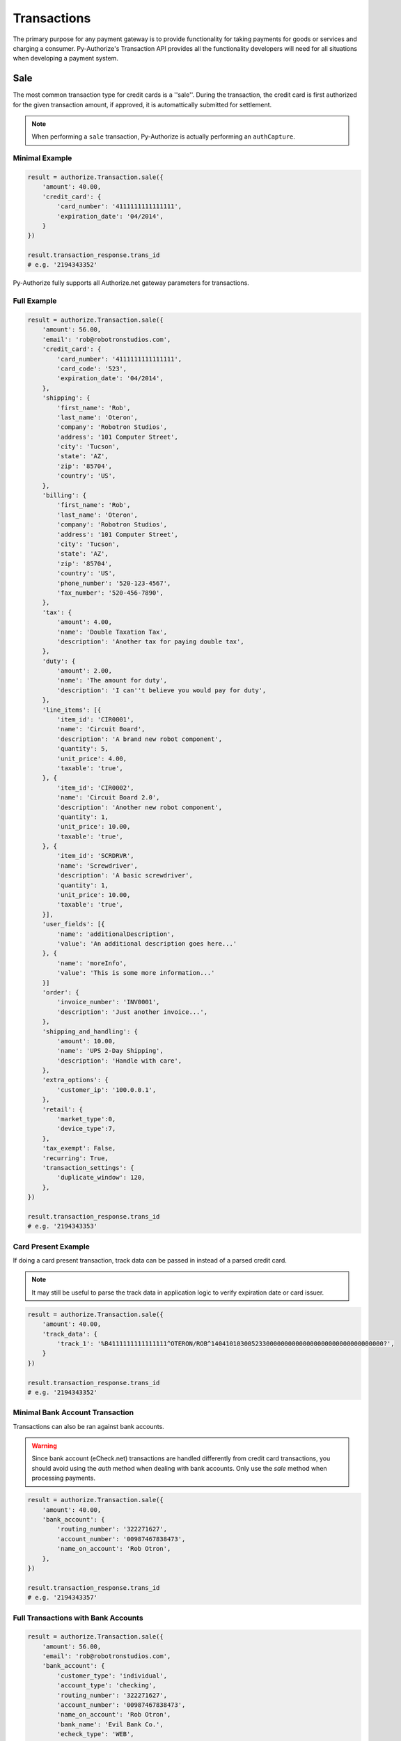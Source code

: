 Transactions
============

The primary purpose for any payment gateway is to provide functionality for 
taking payments for goods or services and charging a consumer. Py-Authorize's 
Transaction API provides all the functionality developers will need for all 
situations when developing a payment system. 

Sale
----

The most common transaction type for credit cards is a ''sale''. During the 
transaction, the credit card is first authorized for the given transaction 
amount, if approved, it is automattically submitted for settlement.

.. note::

    When performing a ``sale`` transaction, Py-Authorize is actually 
    performing an ``authCapture``.

Minimal Example
~~~~~~~~~~~~~~~

.. code-block:: python

    result = authorize.Transaction.sale({
        'amount': 40.00,
        'credit_card': {
            'card_number': '4111111111111111',
            'expiration_date': '04/2014',
        }
    })

    result.transaction_response.trans_id
    # e.g. '2194343352'


Py-Authorize fully supports all Authorize.net gateway parameters for 
transactions.

Full Example
~~~~~~~~~~~~

.. code-block:: python

    result = authorize.Transaction.sale({
        'amount': 56.00,
        'email': 'rob@robotronstudios.com',
        'credit_card': {
            'card_number': '4111111111111111',
            'card_code': '523',
            'expiration_date': '04/2014',
        },
        'shipping': {
            'first_name': 'Rob',
            'last_name': 'Oteron',
            'company': 'Robotron Studios',
            'address': '101 Computer Street',
            'city': 'Tucson',
            'state': 'AZ',
            'zip': '85704',
            'country': 'US',
        },
        'billing': {
            'first_name': 'Rob',
            'last_name': 'Oteron',
            'company': 'Robotron Studios',
            'address': '101 Computer Street',
            'city': 'Tucson',
            'state': 'AZ',
            'zip': '85704',
            'country': 'US',
            'phone_number': '520-123-4567',
            'fax_number': '520-456-7890',
        },
        'tax': {
            'amount': 4.00,
            'name': 'Double Taxation Tax',
            'description': 'Another tax for paying double tax',
        },
        'duty': {
            'amount': 2.00,
            'name': 'The amount for duty',
            'description': 'I can''t believe you would pay for duty',
        },
        'line_items': [{
            'item_id': 'CIR0001',
            'name': 'Circuit Board',
            'description': 'A brand new robot component',
            'quantity': 5,
            'unit_price': 4.00,
            'taxable': 'true',
        }, {
            'item_id': 'CIR0002',
            'name': 'Circuit Board 2.0',
            'description': 'Another new robot component',
            'quantity': 1,
            'unit_price': 10.00,
            'taxable': 'true',
        }, {
            'item_id': 'SCRDRVR',
            'name': 'Screwdriver',
            'description': 'A basic screwdriver',
            'quantity': 1,
            'unit_price': 10.00,
            'taxable': 'true',
        }],
        'user_fields': [{
            'name': 'additionalDescription',
            'value': 'An additional description goes here...'
        }, {
            'name': 'moreInfo',
            'value': 'This is some more information...'
        }]
        'order': {
            'invoice_number': 'INV0001',
            'description': 'Just another invoice...',
        },
        'shipping_and_handling': {
            'amount': 10.00,
            'name': 'UPS 2-Day Shipping',
            'description': 'Handle with care',
        },
        'extra_options': {
            'customer_ip': '100.0.0.1',
        },
        'retail': {
            'market_type':0,
            'device_type':7,
        },
        'tax_exempt': False,
        'recurring': True,
        'transaction_settings': {
            'duplicate_window': 120,
        },
    })

    result.transaction_response.trans_id
    # e.g. '2194343353'


Card Present Example
~~~~~~~~~~~~~~~~~~~~

If doing a card present transaction, track data can be passed in instead of a parsed credit card.

.. note::

    It may still be useful to parse the track data in application logic to verify expiration date or card issuer.

.. code-block:: python

    result = authorize.Transaction.sale({
        'amount': 40.00,
        'track_data': {
            'track_1': '%B4111111111111111^OTERON/ROB^14041010300523300000000000000000000000000000000?',
        }
    })

    result.transaction_response.trans_id
    # e.g. '2194343352'


Minimal Bank Account Transaction
~~~~~~~~~~~~~~~~~~~~~~~~~~~~~~~~

Transactions can also be ran against bank accounts.

.. warning::

    Since bank account (eCheck.net) transactions are handled differently from 
    credit card transactions, you should avoid using the `auth` method when 
    dealing with bank accounts. Only use the `sale` method when processing 
    payments.

.. code-block:: python

    result = authorize.Transaction.sale({
        'amount': 40.00,
        'bank_account': {
            'routing_number': '322271627',
            'account_number': '00987467838473',
            'name_on_account': 'Rob Otron',
        },
    })

    result.transaction_response.trans_id
    # e.g. '2194343357'


Full Transactions with Bank Accounts
~~~~~~~~~~~~~~~~~~~~~~~~~~~~~~~~~~~~

.. code-block:: python

    result = authorize.Transaction.sale({
        'amount': 56.00,
        'email': 'rob@robotronstudios.com',
        'bank_account': {
            'customer_type': 'individual',
            'account_type': 'checking',
            'routing_number': '322271627',
            'account_number': '00987467838473',
            'name_on_account': 'Rob Otron',
            'bank_name': 'Evil Bank Co.',
            'echeck_type': 'WEB',
        },
        'shipping': {
            'first_name': 'Rob',
            'last_name': 'Oteron',
            'company': 'Robotron Studios',
            'address': '101 Computer Street',
            'city': 'Tucson',
            'state': 'AZ',
            'zip': '85704',
            'country': 'US',
        },
        'billing': {
            'first_name': 'Rob',
            'last_name': 'Oteron',
            'company': 'Robotron Studios',
            'address': '101 Computer Street',
            'city': 'Tucson',
            'state': 'AZ',
            'zip': '85704',
            'country': 'US',
            'phone_number': '520-123-4567',
            'fax_number': '520-456-7890',
        },
        'tax': {
            'amount': 4.00,
            'name': 'Double Taxation Tax',
            'description': 'Another tax for paying double tax',
        },
        'duty': {
            'amount': 2.00,
            'name': 'The amount for duty',
            'description': 'I can''t believe you would pay for duty',
        },
        'line_items': [{
                'item_id': 'CIR0001',
                'name': 'Circuit Board',
                'description': 'A brand new robot component',
                'quantity': 5,
                'unit_price': 4.00,
                'taxable': 'true',
            }, {
                'item_id': 'CIR0002',
                'name': 'Circuit Board 2.0',
                'description': 'Another new robot component',
                'quantity': 1,
                'unit_price': 10.00,
                'taxable': 'true',
            }, {
                'item_id': 'SCRDRVR',
                'name': 'Screwdriver',
                'description': 'A basic screwdriver',
                'quantity': 1,
                'unit_price': 10.00,
                'taxable': 'true',
            }],
        'order': {
            'invoice_number': 'INV0001',
            'description': 'Just another invoice...',
        },
        'shipping_and_handling': {
            'amount': 10.00,
            'name': 'UPS 2-Day Shipping',
            'description': 'Handle with care',
        },
        'extra_options': {
            'customer_ip': '100.0.0.1',
        },
        'tax_exempt': False,
        'recurring': True,
        'transaction_settings': {
            'duplicate_window': 120,
        },
    })

    result.transaction_response.trans_id
    # e.g. '2194343358'


Transactions with CIM Data
~~~~~~~~~~~~~~~~~~~~~~~~~~

Transactions can also be ran with stored customer payment profile 
information. When performing a transaction for a CIM managed payment profile, 
you must include the customer ID and payment profile ID. Additionally, you 
can include a customer's stored address ID as the shipping address for an 
order.

.. code-block:: python

    result = authorize.Transaction.sale({
        'amount': 56.00,
        'customer_id': '19086684',
        'payment_id': '17633614',
        'address_id': '14634122',
    })

    result.transaction_response.trans_id
    # e.g. '2194343354'


Full Transactions Example with CIM Data
~~~~~~~~~~~~~~~~~~~~~~~~~~~~~~~~~~~~~~~

.. code-block:: python

    result = authorize.Transaction.sale({
        'amount': 56.00,
        'customer_id': '19086684',
        'payment_id': '17633614',
        'address_id': '14634122',
        'tax': {
            'amount': 4.00,
            'name': 'Double Taxation Tax',
            'description': 'Another tax for paying double tax',
        },
        'duty': {
            'amount': 2.00,
            'name': 'The amount for duty',
            'description': 'I can''t believe you would pay for duty',
        },
        'line_items': [{
                'item_id': 'CIR0001',
                'name': 'Circuit Board',
                'description': 'A brand new robot component',
                'quantity': 5,
                'unit_price': 4.00,
                'taxable': 'true',
            }, {
                'item_id': 'CIR0002',
                'name': 'Circuit Board 2.0',
                'description': 'Another new robot component',
                'quantity': 1,
                'unit_price': 10.00,
                'taxable': 'true',
            }, {
                'item_id': 'SCRDRVR',
                'name': 'Screwdriver',
                'description': 'A basic screwdriver',
                'quantity': 1,
                'unit_price': 10.00,
                'taxable': 'true',
            }],
        'order': {
            'invoice_number': 'INV0001',
            'description': 'Just another invoice...',
            'order_number': 'PONUM00001',
        },
        'shipping_and_handling': {
            'amount': 10.00,
            'name': 'UPS 2-Day Shipping',
            'description': 'Handle with care',
        },
        'extra_options': {
            'customer_ip': '100.0.0.1',
        },
        'tax_exempt': False,,
        'recurring': True,
        'transaction_settings': {
            'duplicate_window': 120,
        },
    })

    result.transaction_response.trans_id
    # e.g. '2194343355'


.. note::

    The `email` field cannot be used in combination with the `customer_id`
    field. If the `customer_id` field is provided, the `email` field will
    be ignored during the transaction processing.

Auth
----

The ``auth`` method is equivalent to the the Authorize.net ``authorizeOnly`` 
method. When calling ``auth``, the credit card is temporarily authorized for 
the given transaction amount without being submitted for settlement. This 
allows you to ensure you will be able to charge the card but hold off if in 
case you later no longer need to charge the card or need reduce the amount 
you plan to charge. In order to finalize the transaction charge, you must 
settle the transaction by using the ``settle`` transaction method.

This method takes the same parameters as the ``sale`` method.

Example
~~~~~~~

.. code-block:: python

    result = authorize.Transaction.auth({
        'amount': 40.00,
        'credit_card': {
            'card_number': '4111111111111111',
            'expiration_date': '04/2014,
        }
    })

    result.transaction_response.trans_id
    # e.g. '2194343356'

The ``auth`` method takes the same values as as the ``sale`` method.

Settling
--------

In order to finalize a previously authorized transaction, you must call the
``settle`` method with the transaction ID. When settling a transaction, the 
amount for the transaction can be changed as long as it is less than the
original authorized amount.

Example
~~~~~~~ 

.. code-block:: python

    result = authorize.Transaction.settle('89798235')

The amount is not required if you want to settle the authorized amount. To
settle a different amount, pass the amout as the second parameter.

.. code-block:: python

    result = authorize.Transaction.settle('89798235', 20.00)

Refund
------

This transaction type is used to refund a customer for a transaction that was
originally processed and successfully settled through the payment gateway (it
is the Authorize.net equivalent of a Credit).

When issuing a refund, Authorize.net requires the amount of the transaction,
the last four digits of the credit card and the transaction ID. If you do not 
have the amount or last four digits of the credit card readily available, 
this information can be gotten using the ``details`` method.

Example
~~~~~~~

.. code-block:: python

    result = authorize.Transaction.refund({
        'amount': 40.00,
        'last_four': '1111',
        'transaction_id': '0123456789',
        'order': {
            'invoice_number': 'INV0001',
            'description': 'Just another invoice...',
            'order_number': 'PONUM00001',
        }
    })


.. _void:

Void
----

This transaction type can be used to cancel either an original transaction 
that is not yet settled or an entire order composed of more than one 
transaction. A Void prevents the transaction or the order from being sent 
for settlement. You will only be able to void a transaction that is not 
already settled, expired, or failed.

Example
~~~~~~~

.. code-block:: python

    result = authorize.Transaction.void('0123456789')


Credit
------

Authorize.net provides the ability to issue refunds for transactions that 
were not originally submitted through the payment gateway (it is the 
Authorize.net equivalent of an Unlinked Credit). It also allows you to 
override restrictions set on basic credits, such as refunds for transactions 
beyond the 120-day refund limit.

.. note::

    The ability to submit unlinked credits is not a standard payment 
    gateway account feature. You must request the Expanded Credits 
    Capability (ECC) feature by submitting an application to Authorize.net. 
    More information on Unlinked Credits can be found under `Authorize.net 
    Transaction Types`_ documentation.

Example
~~~~~~~

.. code-block:: python

    result = authorize.Transaction.credit({
        'amount': 120.00,
        'customer_id': '0987654321',
        'payment_id': '1348979152'
    })


.. _Authorize.net Transaction Types: http://www.authorize.net/support/merchant/Submitting_Transactions/Credit_Card_Transaction_Types.htm#Unlinked


Details
-------

This transaction type is used to get detailed information about one specific 
transaction based on the transaction ID.

Example
~~~~~~~

.. code-block:: python

    result = authorize.Transaction.details('0123456789')


List Transactions
-----------------

This transaction type will return data for all transactions in a given batch.

Example
~~~~~~~

.. code-block:: python

    result = authorize.Transaction.list('0123456789')


Additionally, omitting the batch ID will return data for all transactions 
that are currently unsettled.

Example
~~~~~~~

.. code-block:: python

    result = authorize.Transaction.list()

